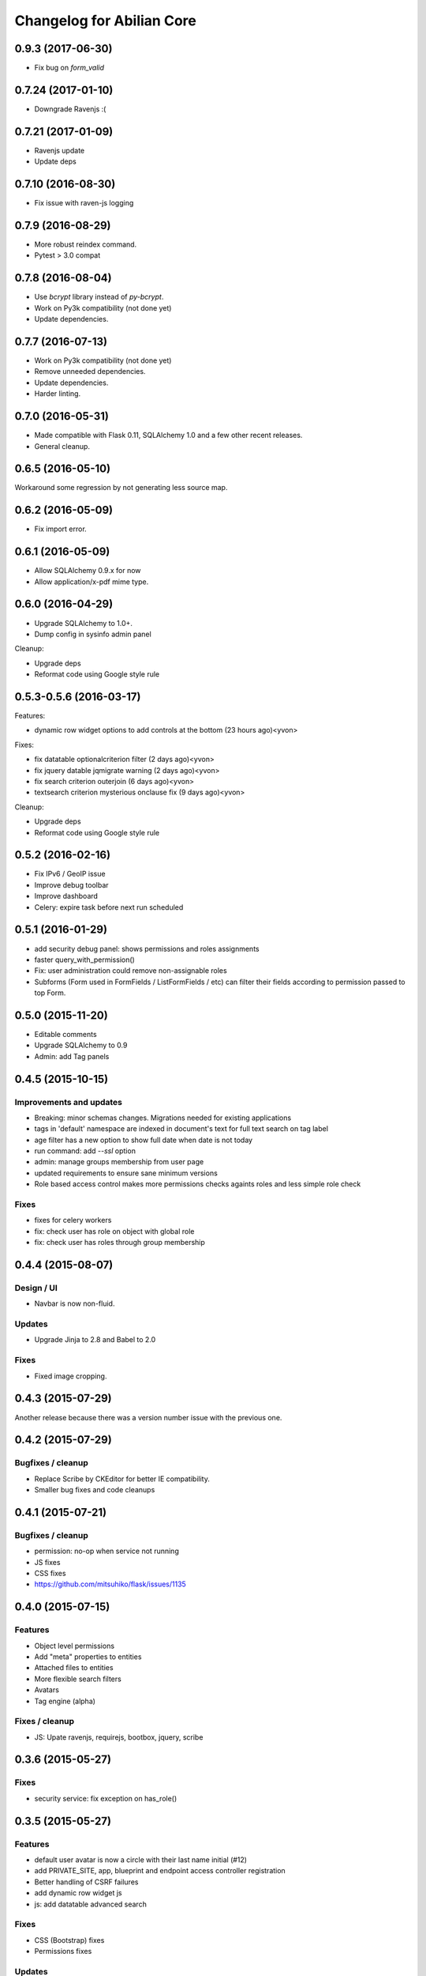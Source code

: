 Changelog for Abilian Core
==========================

0.9.3 (2017-06-30)
------------------

- Fix bug on `form_valid`

0.7.24 (2017-01-10)
-------------------

- Downgrade Ravenjs :(

0.7.21 (2017-01-09)
-------------------

- Ravenjs update
- Update deps

0.7.10 (2016-08-30)
-------------------

- Fix issue with raven-js logging


0.7.9 (2016-08-29)
------------------

- More robust reindex command.
- Pytest > 3.0 compat


0.7.8 (2016-08-04)
------------------

- Use `bcrypt` library instead of `py-bcrypt`.
- Work on Py3k compatibility (not done yet)
- Update dependencies.


0.7.7 (2016-07-13)
------------------

- Work on Py3k compatibility (not done yet)
- Remove unneeded dependencies.
- Update dependencies.
- Harder linting.

0.7.0 (2016-05-31)
------------------

- Made compatible with Flask 0.11, SQLAlchemy 1.0 and a few other recent
  releases.
- General cleanup.

0.6.5 (2016-05-10)
------------------

Workaround some regression by not generating less source map.

0.6.2 (2016-05-09)
------------------

- Fix import error.

0.6.1 (2016-05-09)
------------------

- Allow SQLAlchemy 0.9.x for now
- Allow application/x-pdf mime type.

0.6.0 (2016-04-29)
------------------

- Upgrade SQLAlchemy to 1.0+.
- Dump config in sysinfo admin panel

Cleanup:

- Upgrade deps
- Reformat code using Google style rule


0.5.3-0.5.6 (2016-03-17)
------------------------

Features:

- dynamic row widget options to add controls at the bottom (23 hours ago)<yvon>

Fixes:

- fix datatable optionalcriterion filter (2 days ago)<yvon>
- fix jquery datable jqmigrate warning (2 days ago)<yvon>
- fix search criterion outerjoin (6 days ago)<yvon>
- textsearch criterion mysterious onclause fix (9 days ago)<yvon>

Cleanup:

- Upgrade deps
- Reformat code using Google style rule

0.5.2 (2016-02-16)
------------------

- Fix IPv6 / GeoIP issue
- Improve debug toolbar
- Improve dashboard
- Celery: expire task before next run scheduled


0.5.1 (2016-01-29)
------------------

- add security debug panel: shows permissions and roles assignments
- faster query_with_permission()
- Fix: user administration could remove non-assignable roles
- Subforms (Form used in FormFields / ListFormFields / etc) can filter their
  fields according to permission passed to top Form.


0.5.0 (2015-11-20)
------------------

- Editable comments
- Upgrade SQLAlchemy to 0.9
- Admin: add Tag panels


0.4.5 (2015-10-15)
------------------

Improvements and updates
~~~~~~~~~~~~~~~~~~~~~~~~

- Breaking: minor schemas changes. Migrations needed for existing applications
- tags in 'default' namespace are indexed in document's text for full text
  search on tag label
- age filter has a new option to show full date when date is not today
- run command: add `--ssl` option
- admin: manage groups membership from user page
- updated requirements to ensure sane minimum versions
- Role based access control makes more permissions checks againts roles and less
  simple role check

Fixes
~~~~~

- fixes for celery workers
- fix: check user has role on object with global role
- fix: check user has roles through group membership


0.4.4 (2015-08-07)
------------------

Design / UI
~~~~~~~~~~~

- Navbar is now non-fluid.

Updates
~~~~~~~

- Upgrade Jinja to 2.8 and Babel to 2.0

Fixes
~~~~~

- Fixed image cropping.


0.4.3 (2015-07-29)
------------------

Another release because there was a version number issue with the previous
one.

0.4.2 (2015-07-29)
------------------

Bugfixes / cleanup
~~~~~~~~~~~~~~~~~~

- Replace Scribe by CKEditor for better IE compatibility.
- Smaller bug fixes and code cleanups

0.4.1 (2015-07-21)
------------------

Bugfixes / cleanup
~~~~~~~~~~~~~~~~~~

- permission: no-op when service not running
- JS fixes
- CSS fixes
- https://github.com/mitsuhiko/flask/issues/1135


0.4.0 (2015-07-15)
------------------

Features
~~~~~~~~

- Object level permissions
- Add "meta" properties to entities
- Attached files to entities
- More flexible search filters
- Avatars
- Tag engine (alpha)

Fixes / cleanup
~~~~~~~~~~~~~~~

- JS: Upate ravenjs, requirejs, bootbox, jquery, scribe


0.3.6 (2015-05-27)
------------------

Fixes
~~~~~

- security service: fix exception on has_role()


0.3.5 (2015-05-27)
------------------

Features
~~~~~~~~

- default user avatar is now a circle with their last name initial (#12)
- add PRIVATE_SITE, app, blueprint and endpoint access controller registration
- Better handling of CSRF failures
- add dynamic row widget js
- js: add datatable advanced search

Fixes
~~~~~

- CSS (Bootstrap) fixes
- Permissions fixes

Updates
~~~~~~~

- Updated Bootstrap to 3.3.4
- Updated flask-login to 0.2.11
- Updated Sentry JS code to 1.1.18


0.3.4 (2015-04-14)
------------------

- updated Select2 to 3.5.2
- enhanced fields and widgets
- set default SQLALCHEMY_POOL_RECYCLE to 30 minutes
- Users admin panel: fix roles not set; fix all assignable roles not listed; fix
  cannot set password during user creation.


0.3.3 (2015-03-31)
------------------

Features
~~~~~~~~

- Use ravenjs to monitor JS errors with Sentry
- Vocabularies


0.3.2 (2014-12-23)
------------------

- Minor bugfixes


0.3.1 (2014-12-23)
------------------

- Minor bugfixes


0.3.0 (2014-12-23)
------------------

Features
~~~~~~~~

- Added a virus scanner.
- Changed the WYSIWYG editor to Scribe.
- Vocabularies

API changes
~~~~~~~~~~~

- Deprecated the @templated decorator (will be removed in 0.4.0).

Building, tests
~~~~~~~~~~~~~~~

- Build: Use pbr to simplify setup.py.
- Dependencies: moved deps to ./requirements.txt + cleanup / update.
- Testing: Tox and Travis config updates.
- Testing: Run tests under Vagrant.
- QA: Fixed many pyflakes warnings.


0.2.0 (2014-08-07)
------------------

- Too long to list.


0.1.4 (2014-03-27)
------------------

- refactored abilian.core.entities, abilian.core.subjects. New module
  abilian.core.models containing modules: base, subjects, owned.
- Fixed or cleaned up dependencies.
- Fixed setupwizard.
- added config value: BABEL_ACCEPT_LANGUAGES, to limit supported languages and
  change order during negociation
- Switched CSS to LESS.
- Updated to Bootstrap 3.1.1


0.1.3 (2014-02-03)
------------------

- Update some dependencies
- Added login/logout via JSON api
- Added 'createuser' command


0.1.2 (2014-01-11)
------------------

- added jinja extension to collect JS snippets during page generation and put
  them at end of document ("deferred")
- added basic javascript to prevent double submission
- Added Flask-Migrate


0.1.1 (2013-12-26)
------------------

- Redesigned indexing:

  * single whoosh index for all objects
  * search results page do not need anymore to fetch actual object from database
  * index security information, used for filtering search results
  * Added "reindex" shell command


0.1 (2013-12-13)
----------------

- Initial release.

